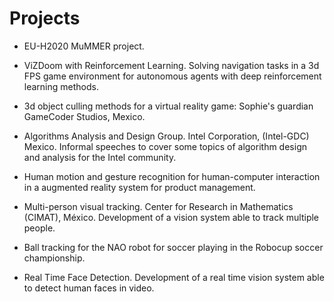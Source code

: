 #+TITLE:
#+AUTHOR: Angel Martinez-Gonzalez
#+EMAIL:  angel.martinez@idiap.ch
#+DATE:
#+LANGUAGE:  en
#+OPTIONS: ':t *:t -:t ::t <:t H:3 \n:nil ^:t arch:headline author:t c:nil
#+OPTIONS: num:nil p:nil pri:nil stat:t tags:t tasks:t tex:t timestamp:t toc:nil
#+OPTIONS: todo:t |:t
#+INFOJS_OPT: view:nil toc:nil ltoc:t mouse:underline buttons:0 path:http://orgmode.org/org-info.js 
#+EXPORT_SELECT_TAGS:  export
#+EXPORT_EXCLUDE_TAGS: noexport
#+LINK_UP:
#+LINK_HOME: 
#+HTML_HEAD_EXTRA: <style type="text/css"> td { min-width: 40px; } </style> 
#+HTML_MATHJAX: align:"center" mathml:nil path:"/tmp/mathjax/MathJax.js"
#+STARTUP:: showall
#+STARTUP:: align 

* Projects

#+ATTR_HTML: :width 100% :style border-style:hidden

+ EU-H2020 MuMMER project. 

+ ViZDoom with Reinforcement Learning. Solving navigation tasks in a 3d FPS game environment for autonomous agents with deep reinforcement learning methods. 

+ 3d object culling methods for a virtual reality game: Sophie's guardian GameCoder Studios, Mexico. 

+ Algorithms Analysis and Design Group. Intel Corporation, (Intel-GDC) Mexico. Informal speeches to cover some topics of algorithm design and analysis for the Intel community. 

+ Human motion and gesture recognition for human-computer interaction in a augmented reality system for product management. 

+ Multi-person visual tracking. Center for Research in Mathematics (CIMAT), México. Development of a vision system able to track multiple people. 

+ Ball tracking for the NAO robot for soccer playing in the Robocup soccer championship. 

+ Real Time Face Detection. Development of a real time vision system able to detect human faces in video.
